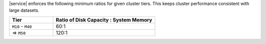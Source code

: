 |service| enforces the following minimum ratios for given cluster tiers. This keeps cluster performance consistent with large datasets.

.. list-table::
   :header-rows: 1
   :widths: 30 70

   * - Tier
     - Ratio of Disk Capacity : System Memory

   * - ``M10`` - ``M40``
     - 60:1
   * - => ``M50``
     - 120:1

.. example::

   To support 3 TB (or 3,072 GB) of disk capacity, select a cluster
   tier with a minimum of 32 GB of RAM. This would be ``M50`` or greater.




